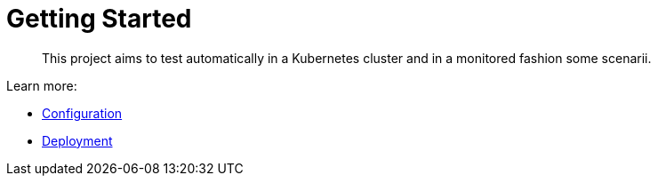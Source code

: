 = Getting Started
:minisite-index: 100
:minisite-index-title: Getting Started
:minisite-index-description: How to get started with the project.
:minisite-index-icon: play
:minisite-keywords: getting-started
:minisite-breadcrumb: Home[/] > Configuration
:minisite-nav-next-label: Configuration

[abstract]
This project aims to test automatically in a Kubernetes cluster and in a monitored fashion some scenarii.

Learn more:

* xref:configuration.adoc[Configuration]
* xref:deployment.adoc[Deployment]
